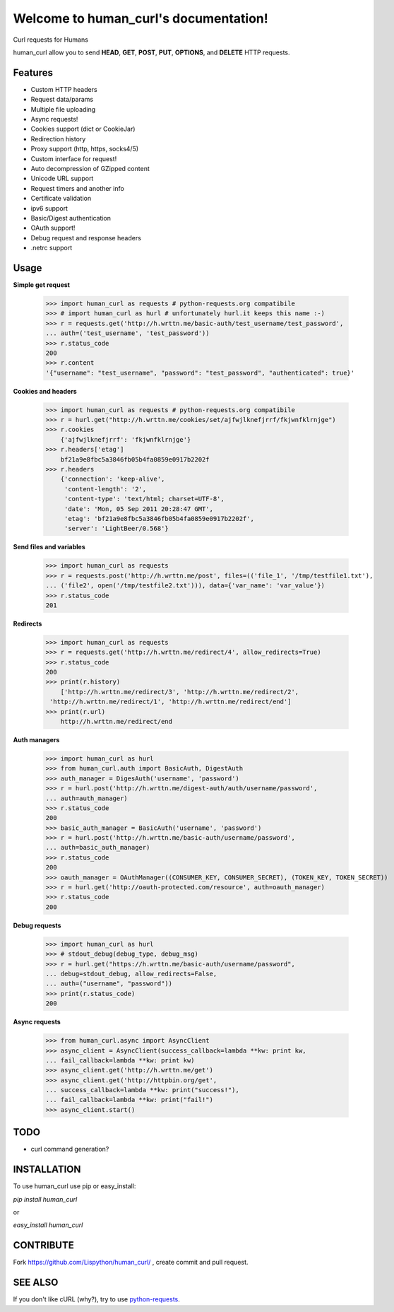 Welcome to human_curl's documentation!
======================================

Curl requests for Humans

human_curl allow you to send  **HEAD**, **GET**, **POST**, **PUT**,
**OPTIONS**, and **DELETE** HTTP requests.

.. image:: https://secure.travis-ci.org/Lispython/human_curl.png
	   :target: https://secure.travis-ci.org/Lispython/human_curl

Features
--------

- Custom HTTP headers
- Request data/params
- Multiple file uploading
- Async requests!
- Cookies support (dict or CookieJar)
- Redirection history
- Proxy support (http, https, socks4/5)
- Custom interface for request!
- Auto decompression of GZipped content
- Unicode URL support
- Request timers and another info
- Certificate validation
- ipv6 support
- Basic/Digest authentication
- OAuth support!
- Debug request and response headers
- .netrc support


Usage
-----


**Simple get request**

    >>> import human_curl as requests # python-requests.org compatibile
    >>> # import human_curl as hurl # unfortunately hurl.it keeps this name :-)
    >>> r = requests.get('http://h.wrttn.me/basic-auth/test_username/test_password',
    ... auth=('test_username', 'test_password'))
    >>> r.status_code
    200
    >>> r.content
    '{"username": "test_username", "password": "test_password", "authenticated": true}'

**Cookies and headers**

    >>> import human_curl as requests # python-requests.org compatibile
    >>> r = hurl.get("http://h.wrttn.me/cookies/set/ajfwjlknefjrrf/fkjwnfklrnjge")
    >>> r.cookies
        {'ajfwjlknefjrrf': 'fkjwnfklrnjge'}
    >>> r.headers['etag']
        bf21a9e8fbc5a3846fb05b4fa0859e0917b2202f
    >>> r.headers
        {'connection': 'keep-alive',
         'content-length': '2',
         'content-type': 'text/html; charset=UTF-8',
         'date': 'Mon, 05 Sep 2011 20:28:47 GMT',
         'etag': 'bf21a9e8fbc5a3846fb05b4fa0859e0917b2202f',
         'server': 'LightBeer/0.568'}




**Send files and variables**

    >>> import human_curl as requests
    >>> r = requests.post('http://h.wrttn.me/post', files=(('file_1', '/tmp/testfile1.txt'),
    ... ('file2', open('/tmp/testfile2.txt'))), data={'var_name': 'var_value'})
    >>> r.status_code
    201


**Redirects**

    >>> import human_curl as requests
    >>> r = requests.get('http://h.wrttn.me/redirect/4', allow_redirects=True)
    >>> r.status_code
    200
    >>> print(r.history)
	['http://h.wrttn.me/redirect/3', 'http://h.wrttn.me/redirect/2',
     'http://h.wrttn.me/redirect/1', 'http://h.wrttn.me/redirect/end']
    >>> print(r.url)
	http://h.wrttn.me/redirect/end


**Auth managers**

    >>> import human_curl as hurl
    >>> from human_curl.auth import BasicAuth, DigestAuth
    >>> auth_manager = DigesAuth('username', 'password')
    >>> r = hurl.post('http://h.wrttn.me/digest-auth/auth/username/password',
    ... auth=auth_manager)
    >>> r.status_code
    200
    >>> basic_auth_manager = BasicAuth('username', 'password')
    >>> r = hurl.post('http://h.wrttn.me/basic-auth/username/password',
    ... auth=basic_auth_manager)
    >>> r.status_code
    200
    >>> oauth_manager = OAuthManager((CONSUMER_KEY, CONSUMER_SECRET), (TOKEN_KEY, TOKEN_SECRET))
    >>> r = hurl.get('http://oauth-protected.com/resource', auth=oauth_manager)
    >>> r.status_code
    200

**Debug requests**

    >>> import human_curl as hurl
    >>> # stdout_debug(debug_type, debug_msg)
    >>> r = hurl.get("https://h.wrttn.me/basic-auth/username/password",
    ... debug=stdout_debug, allow_redirects=False,
    ... auth=("username", "password"))
    >>> print(r.status_code)
    200


**Async requests**

    >>> from human_curl.async import AsyncClient
    >>> async_client = AsyncClient(success_callback=lambda **kw: print kw,
    ... fail_callback=lambda **kw: print kw)
    >>> async_client.get('http://h.wrttn.me/get')
    >>> async_client.get('http://httpbin.org/get',
    ... success_callback=lambda **kw: print("success!"),
    ... fail_callback=lambda **kw: print("fail!")
    >>> async_client.start()



TODO
----

- curl command generation?


INSTALLATION
------------

To use human_curl  use pip or easy_install:

`pip install human_curl`

or

`easy_install human_curl`


CONTRIBUTE
----------

Fork https://github.com/Lispython/human_curl/ , create commit and pull request.


SEE ALSO
--------

If you don't like cURL (why?), try to use `python-requests`_.

.. _`python-requests`: http://python-requests.org
